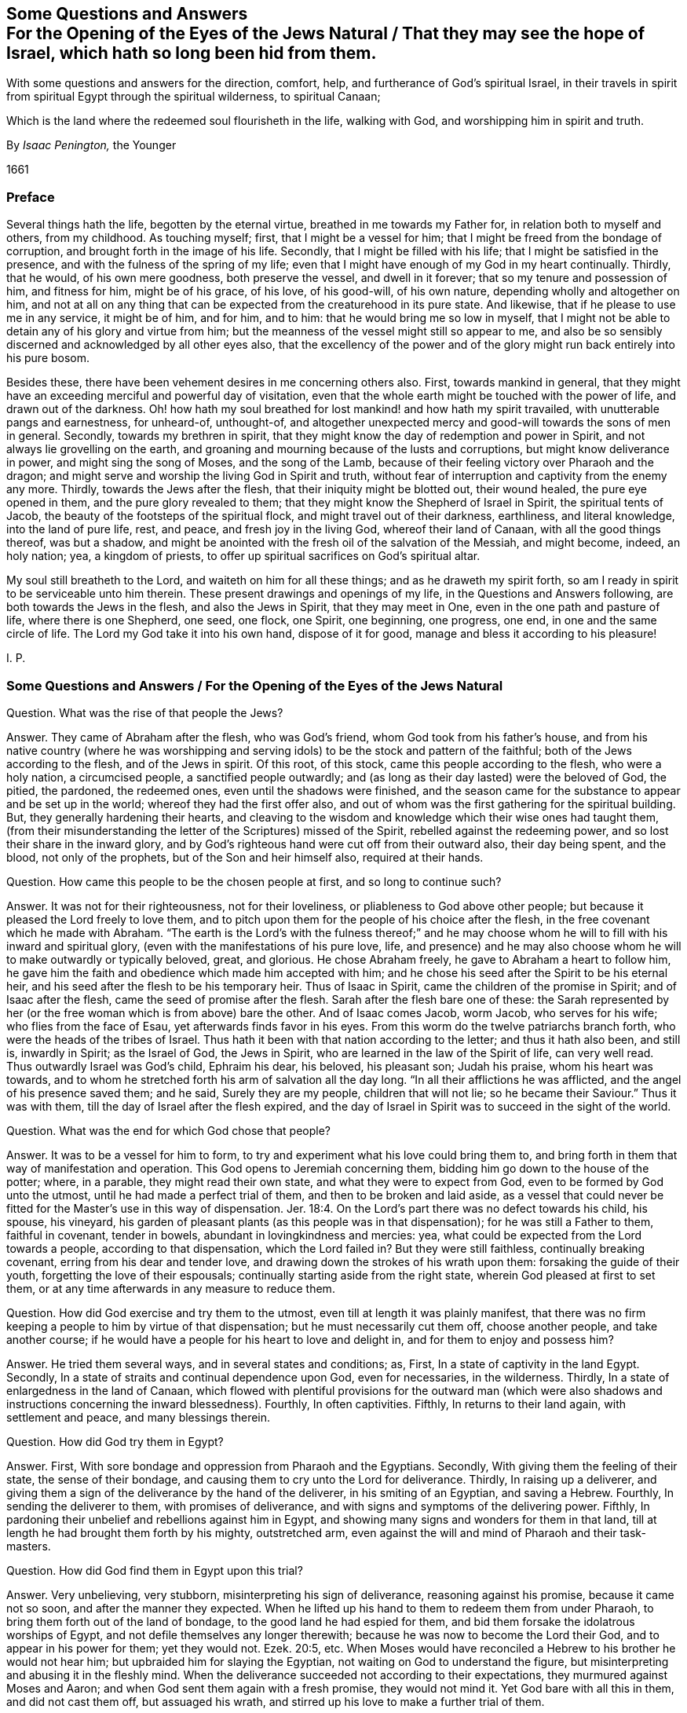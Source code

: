 [#jews-natural, short="Questions and Answers for the Jews Natural"]
== Some Questions and Answers+++<br />+++For the Opening of the Eyes of the Jews Natural / That they may see the hope of Israel, which hath so long been hid from them.

[.heading-continuation-blurb]
With some questions and answers for the direction, comfort, help,
and furtherance of God`'s spiritual Israel,
in their travels in spirit from spiritual Egypt through the spiritual wilderness,
to spiritual Canaan;

[.heading-continuation-blurb]
Which is the land where the redeemed soul flourisheth in the life,
walking with God, and worshipping him in spirit and truth.

[.section-author]
By _Isaac Penington,_ the Younger

[.section-date]
1661

=== Preface

Several things hath the life, begotten by the eternal virtue,
breathed in me towards my Father for, in relation both to myself and others,
from my childhood.
As touching myself; first, that I might be a vessel for him;
that I might be freed from the bondage of corruption,
and brought forth in the image of his life.
Secondly, that I might be filled with his life;
that I might be satisfied in the presence, and with the fulness of the spring of my life;
even that I might have enough of my God in my heart continually.
Thirdly, that he would, of his own mere goodness, both preserve the vessel,
and dwell in it forever; that so my tenure and possession of him, and fitness for him,
might be of his grace, of his love, of his good-will, of his own nature,
depending wholly and altogether on him,
and not at all on any thing that can be expected from the creaturehood in its pure state.
And likewise, that if he please to use me in any service, it might be of him,
and for him, and to him: that he would bring me so low in myself,
that I might not be able to detain any of his glory and virtue from him;
but the meanness of the vessel might still so appear to me,
and also be so sensibly discerned and acknowledged by all other eyes also,
that the excellency of the power and of the glory
might run back entirely into his pure bosom.

Besides these, there have been vehement desires in me concerning others also.
First, towards mankind in general,
that they might have an exceeding merciful and powerful day of visitation,
even that the whole earth might be touched with the power of life,
and drawn out of the darkness.
Oh! how hath my soul breathed for lost mankind! and how hath my spirit travailed,
with unutterable pangs and earnestness, for unheard-of, unthought-of,
and altogether unexpected mercy and good-will towards the sons of men in general.
Secondly, towards my brethren in spirit,
that they might know the day of redemption and power in Spirit,
and not always lie grovelling on the earth,
and groaning and mourning because of the lusts and corruptions,
but might know deliverance in power, and might sing the song of Moses,
and the song of the Lamb, because of their feeling victory over Pharaoh and the dragon;
and might serve and worship the living God in Spirit and truth,
without fear of interruption and captivity from the enemy any more.
Thirdly, towards the Jews after the flesh, that their iniquity might be blotted out,
their wound healed, the pure eye opened in them, and the pure glory revealed to them;
that they might know the Shepherd of Israel in Spirit, the spiritual tents of Jacob,
the beauty of the footsteps of the spiritual flock,
and might travel out of their darkness, earthliness, and literal knowledge,
into the land of pure life, rest, and peace, and fresh joy in the living God,
whereof their land of Canaan, with all the good things thereof, was but a shadow,
and might be anointed with the fresh oil of the salvation of the Messiah,
and might become, indeed, an holy nation; yea, a kingdom of priests,
to offer up spiritual sacrifices on God`'s spiritual altar.

My soul still breatheth to the Lord, and waiteth on him for all these things;
and as he draweth my spirit forth,
so am I ready in spirit to be serviceable unto him therein.
These present drawings and openings of my life, in the Questions and Answers following,
are both towards the Jews in the flesh, and also the Jews in Spirit,
that they may meet in One, even in the one path and pasture of life,
where there is one Shepherd, one seed, one flock, one Spirit, one beginning,
one progress, one end, in one and the same circle of life.
The Lord my God take it into his own hand, dispose of it for good,
manage and bless it according to his pleasure!

I+++.+++ P.

[.old-style]
=== Some Questions and Answers / For the Opening of the Eyes of the Jews Natural

[.discourse-part]
Question.
What was the rise of that people the Jews?

[.discourse-part]
Answer.
They came of Abraham after the flesh, who was God`'s friend,
whom God took from his father`'s house,
and from his native country (where he was worshipping and
serving idols) to be the stock and pattern of the faithful;
both of the Jews according to the flesh, and of the Jews in spirit.
Of this root, of this stock, came this people according to the flesh,
who were a holy nation, a circumcised people, a sanctified people outwardly;
and (as long as their day lasted) were the beloved of God, the pitied, the pardoned,
the redeemed ones, even until the shadows were finished,
and the season came for the substance to appear and be set up in the world;
whereof they had the first offer also,
and out of whom was the first gathering for the spiritual building.
But, they generally hardening their hearts,
and cleaving to the wisdom and knowledge which their wise ones had taught them,
(from their misunderstanding the letter of the Scriptures) missed of the Spirit,
rebelled against the redeeming power, and so lost their share in the inward glory,
and by God`'s righteous hand were cut off from their outward also, their day being spent,
and the blood, not only of the prophets, but of the Son and heir himself also,
required at their hands.

[.discourse-part]
Question. How came this people to be the chosen people at first, and so long to continue such?

[.discourse-part]
Answer. It was not for their righteousness, not for their loveliness,
or pliableness to God above other people;
but because it pleased the Lord freely to love them,
and to pitch upon them for the people of his choice after the flesh,
in the free covenant which he made with Abraham.
"`The earth is the Lord`'s with the fulness thereof;`" and he may
choose whom he will to fill with his inward and spiritual glory,
(even with the manifestations of his pure love, life,
and presence) and he may also choose whom he will to make outwardly or typically beloved,
great, and glorious.
He chose Abraham freely, he gave to Abraham a heart to follow him,
he gave him the faith and obedience which made him accepted with him;
and he chose his seed after the Spirit to be his eternal heir,
and his seed after the flesh to be his temporary heir.
Thus of Isaac in Spirit, came the children of the promise in Spirit;
and of Isaac after the flesh, came the seed of promise after the flesh.
Sarah after the flesh bare one of these:
the Sarah represented by her (or the free woman which is from above) bare the other.
And of Isaac comes Jacob, worm Jacob, who serves for his wife;
who flies from the face of Esau, yet afterwards finds favor in his eyes.
From this worm do the twelve patriarchs branch forth,
who were the heads of the tribes of Israel.
Thus hath it been with that nation according to the letter; and thus it hath also been,
and still is, inwardly in Spirit; as the Israel of God, the Jews in Spirit,
who are learned in the law of the Spirit of life, can very well read.
Thus outwardly Israel was God`'s child, Ephraim his dear, his beloved, his pleasant son;
Judah his praise, whom his heart was towards,
and to whom he stretched forth his arm of salvation all the day long.
"`In all their afflictions he was afflicted, and the angel of his presence saved them;
and he said, Surely they are my people, children that will not lie;
so he became their Saviour.`" Thus it was with them,
till the day of Israel after the flesh expired,
and the day of Israel in Spirit was to succeed in the sight of the world.

[.discourse-part]
Question. What was the end for which God chose that people?

[.discourse-part]
Answer. It was to be a vessel for him to form,
to try and experiment what his love could bring them to,
and bring forth in them that way of manifestation and operation.
This God opens to Jeremiah concerning them,
bidding him go down to the house of the potter; where, in a parable,
they might read their own state, and what they were to expect from God,
even to be formed by God unto the utmost, until he had made a perfect trial of them,
and then to be broken and laid aside,
as a vessel that could never be fitted for the Master`'s
use in this way of dispensation. Jer. 18:4.
On the Lord`'s part there was no defect towards his child, his spouse,
his vineyard, his garden of pleasant plants (as this people was in that dispensation);
for he was still a Father to them, faithful in covenant, tender in bowels,
abundant in lovingkindness and mercies: yea,
what could be expected from the Lord towards a people, according to that dispensation,
which the Lord failed in?
But they were still faithless, continually breaking covenant,
erring from his dear and tender love,
and drawing down the strokes of his wrath upon them: forsaking the guide of their youth,
forgetting the love of their espousals; continually starting aside from the right state,
wherein God pleased at first to set them,
or at any time afterwards in any measure to reduce them.

[.discourse-part]
Question. How did God exercise and try them to the utmost,
even till at length it was plainly manifest,
that there was no firm keeping a people to him by virtue of that dispensation;
but he must necessarily cut them off, choose another people, and take another course;
if he would have a people for his heart to love and delight in,
and for them to enjoy and possess him?

[.discourse-part]
Answer. He tried them several ways, and in several states and conditions; as, First,
In a state of captivity in the land Egypt.
Secondly, In a state of straits and continual dependence upon God, even for necessaries,
in the wilderness.
Thirdly, In a state of enlargedness in the land of Canaan,
which flowed with plentiful provisions for the outward man (which were
also shadows and instructions concerning the inward blessedness).
Fourthly, In often captivities.
Fifthly, In returns to their land again, with settlement and peace,
and many blessings therein.

[.discourse-part]
Question. How did God try them in Egypt?

[.discourse-part]
Answer. First, With sore bondage and oppression from Pharaoh and the Egyptians.
Secondly, With giving them the feeling of their state, the sense of their bondage,
and causing them to cry unto the Lord for deliverance.
Thirdly, In raising up a deliverer,
and giving them a sign of the deliverance by the hand of the deliverer,
in his smiting of an Egyptian, and saving a Hebrew.
Fourthly, In sending the deliverer to them, with promises of deliverance,
and with signs and symptoms of the delivering power.
Fifthly, In pardoning their unbelief and rebellions against him in Egypt,
and showing many signs and wonders for them in that land,
till at length he had brought them forth by his mighty, outstretched arm,
even against the will and mind of Pharaoh and their task-masters.

[.discourse-part]
Question. How did God find them in Egypt upon this trial?

[.discourse-part]
Answer. Very unbelieving, very stubborn, misinterpreting his sign of deliverance,
reasoning against his promise, because it came not so soon,
and after the manner they expected.
When he lifted up his hand to them to redeem them from under Pharaoh,
to bring them forth out of the land of bondage, to the good land he had espied for them,
and bid them forsake the idolatrous worships of Egypt,
and not defile themselves any longer therewith;
because he was now to become the Lord their God, and to appear in his power for them;
yet they would not.
Ezek. 20:5, etc.
When Moses would have reconciled a Hebrew to his brother he would not hear him;
but upbraided him for slaying the Egyptian, not waiting on God to understand the figure,
but misinterpreting and abusing it in the fleshly mind.
When the deliverance succeeded not according to their expectations,
they murmured against Moses and Aaron; and when God sent them again with a fresh promise,
they would not mind it.
Yet God bare with all this in them, and did not cast them off, but assuaged his wrath,
and stirred up his love to make a further trial of them.

[.discourse-part]
Question. How did God try them in the wilderness?

[.discourse-part]
Answer. By many temptations, signs, and wonders;
by powerful appearances for them against their enemies;
by bringing them into many straits;
by unexpected and impossible supplies (I mean impossible
to the sight or expectation of the outward eye);
as with bread from heaven, multitudes of quails, water from the rock,
keeping their clothes and shoes from wearing out and decaying.
Likewise he gave a holy and righteous law to inform their minds in equity and righteousness;
directing them in a holy way of walking with God, and one towards another,
and chalking out unto them an acceptable path of worship;
and this law was delivered in great majesty, dread, and terror,
to cause a deep impression thereof upon their minds.

[.discourse-part]
Question. How did God find them in the wilderness?

[.discourse-part]
Answer. Full of discontent; full of murmuring; full of self-will;
full of doubts and questionings concerning God`'s power.
They did not wait on him, who had delivered them out of the hand of Pharaoh,
and from under the Egyptian task-masters; but they murmured against him.
They did not wait for food or water when they wanted, but distrusted and complained;
repining at Moses and Aaron,
and sometimes talking of making a captain to lead them backward.
Neither were they content with the provision which
God allotted them (that was mean in their eyes),
but they would have flesh.
Though the Manna (the light bread as they esteemed it) of God`'s choice,
and with God`'s blessing, had been far better for them, than the flesh,
with his curse upon that lust which asked it, and would not be content without it.
Again they would not go on towards Canaan, or fight when God would have them,
and when his strength would have gone along with them; but when he forbade them,
of their own will, and trusting to their own strength, they would go on and fight.
It is a sad record which Moses,
their tender shepherd (who with the eye of true light had faithfully observed them),
left concerning them, Duet. 9:24. "`You have been rebellious against the Lord,
from the day that I knew you.`"

[.discourse-part]
Question. How did God deal with them in reference to the land of Canaan?

[.discourse-part]
Answer. First, He prepared them for it.
Secondly, He dispossessed their enemies, and placed them in it,
giving them an inheritance according to their own will.
Thirdly, He poured down blessings upon them therein.

[.discourse-part]
Question. How did God prepare them for the good land?

[.discourse-part]
Answer. First, By many afflictions and exercises in the wilderness,
wherein he judged and wore out the rebellious generation, who were consumed with dying,
and raised up their children in the awe and dread of his mighty power.
Secondly, By giving them a righteous law to walk by in every respect,
that they might not be to seek how to please God, or how to walk one towards another,
or towards the heathen among them, or round about them;
but in everything might be rightly instructed.
Thirdly, By warning them of their own proneness to err from God,
and of the danger thereof, both in relation to the loss of mercies,
and drawing down of judgments;
that they might watch against the erring nature and
transgressing spirit in their hearts.--Fourthly,
By appointing a way of sacrifice and mediation, whereby God might be atoned,
either for particular persons, or for the land in general.
Fifthly, By directing them to a principle as near to them,
and more strong than the unrighteous principle;
whereby they might be preserved in the obedience of the law,
and from out of the reach of the curse.

[.discourse-part]
Question. How did God find them in their own land?

[.discourse-part]
Answer. That generation, which was thus prepared, thus taught, thus directed,
walked sweetly with the Lord, and was a precious savor in his nostrils;
but soon after the evil thing sprang up again in the generations following,
and they did quickly corrupt themselves, departing from the Lord,
and running a whoring after their own hearts`' lusts.
Judg. 2:7, etc.

[.discourse-part]
Question. How did God deal with them then?

[.discourse-part]
Answer. He brought them judgment upon judgment, still weightier and weightier upon them,
according as their need required, exercising lovingkindness and mercy towards them,
as much as possibly their estate could bear.
He sent his prophets to forewarn them of the wrath, that they might be spared,
if possible; and when his judgments and severity came, he mingled mercy therewith,
that by both he might try to the utmost what they might be wrought to.
He tried them a long while under the judges, and a long while under the kings,
often recovering them and setting them to rights,
expecting the fruit of his rod and of his love towards them.

[.discourse-part]
Question. What was the result of God`'s trying them under the judges and kings?

[.discourse-part]
Answer. They wearied out God`'s prophets; yea,
they wearied out the Lord also in that way of dispensation.
They chose the false prophets before the true,
lying divinations before the openings of life, and dead idols before the living God.
The kindnesses and mercies of God were wasted upon them,
for with his love they were not drawn; the bellows also were burnt, the lead consumed,
the heat of the furnace spent upon them, and yet their tin and dross not purged away.
Under the judges they tried out the Lord`'s patient
expectation of good from his delivering hand,
insomuch as he resolved to deliver them no more. Judg. 10:13.
Under the kings they were as unruly (whether good kings or bad kings,
given in love or wrath), insomuch as the Lord said, "`Why should ye be stricken any more?
Ye will revolt, more and more.`" Isa. 1:5. There was, indeed,
no bending of Israel after the flesh, and keeping him strait to God,
in that way of dispensation; therefore must he be cast off;
even becoming reprobate silver in the sight of the whole earth,
because the Lord would reject him.

[.discourse-part]
Question. How came Israel after the flesh to be rejected?

[.discourse-part]
Answer. His day of flesh was out, and the day of spirit was come, wherein the spiritual glory,
which was to succeed the shadows of the fleshly, was to be set up;
and so he not seeing that, nor entering into that, his own sun set,
and he hath abode in the darkness unto this day.

[.discourse-part]
Question. How came he not to see the spiritual glory?

[.discourse-part]
Answer. Because the eye of the flesh was open in him; which eye cannot see it.
He read the law in a gathered light, in the light of the earthly wisdom,
and not in the light of the spring from whence it came;
and then how could he possibly understand the law aright?
Could he then choose but set up the shadows of the law in
the stead of the substance which was veiled therein?
He read Moses with the eye which can see but to the veil,
and not to the glory which was revealed to Moses, and which Moses hid under the veil.
And thus likewise he beheld the prophets, in the days of their appearance;
not in the light in which they appeared,
but in the light of his own reason and imaginations;
and upon this ground the Jews still chose and cried up the false prophets,
but persecuted the true.
Now not seeing Moses in spirit, nor the prophets in spirit,
how could they see him who was greater than the prophets;
he looking so contemptibly to the sight of that eye wherewith they expected to see him?
It is the Jew in spirit who alone can see and own the Messiah in spirit: yea,
no fleshly Jew could possibly discern him then, whose eternal life, light,
and power was hid under so mean a veil.
He must be more than a Jew after the flesh, who can own so much as the law,
or any of the prophets in spirit;
and then surely it can require no less than inward Jewship to discern the Messiah himself.
They knew by the letter that then he was to come and appear;
but they could not know by their observations from the letter which was he;
but alone by the pointing of the finger of the Spirit, which they were unacquainted with.

[.discourse-part]
Question. What did they do to him, not seeing his glory?

[.discourse-part]
Answer. They dealt with him as they had dealt with the prophets before him,
disdained him that he should claim to be the Son of God, slighted him, reviled him,
reproached him,
preferred Moses and the prophets above him (who all did but declare of him); yea,
at last they preferred a thief and murderer before him,
and put him to death after that manner that the prophets had foretold they would do.

[.discourse-part]
Question. Did the prophets foretell that the Jews would put the Messiah to death?

[.discourse-part]
Answer. Yea, very manifestly, with the manner and circumstances thereof.
Daniel said plainly that the Messiah should be cut off; though not for himself.
chap.
9:26. Isaiah shows the cause why he was cut off; to wit,
"`For the transgression of my people was the stroke upon him.`" chap.
53:8. He was the Lamb without spot; there was no iniquity found in his heart,
nor guile in his mouth; but he offered up his spotless soul, through the eternal Spirit,
as a ransom for the souls of transgressors, and with his bruise are they healed.
David shows yet more particularly how he should be cut off,
"`They pierced my hands and my feet.`" Ps. 22:16. And Zachary saith, that afterwards,
in the days of their visitation, "`They shall look on him whom they have pierced.`" chap.
12:10. Was he not betrayed by one of his own table? Ps. 41:9.
Did they not cast lots for his garments? Ps. 22:18.
Was not gall also given him, and vinegar to drink? Ps. 49:21.
Were not his bones kept from being broken, according to the paschal lamb,
the type? Ex. 12:46.
Oh that the Jews could read the words
of their own prophets in the light of the prophets,
and not in the light of man`'s imagination! and then they could
not but bow before the spring and fountain of that light,
as it was revealed in flesh according to the Scriptures,
and see how that body was prepared for the light to shine in,
and for it to do the will in, and to offer up the sacrifice which God would have,
that so an end might be put to all the sacrifices and offerings which God would not have. Ps. 40:6.
Dan. 9:27.

[.discourse-part]
Question. What was to befall the Jews for refusing the day of their visitation by the Messiah,
and for the putting of him to death?

[.discourse-part]
Answer. They were to be cast off, to become no people, their covenant to be broken,
their glory turned into shame, their light set in obscurity, their house made desolate,
and the hand of God pursuing this desolate people,
making them a scorn and reproach throughout all nations. Dan. 9:27.
And is not this come to pass upon them?
For what person hath been more hateful and hated than a Jew,
who was once the glory and envy of all nations?
Yea, hardness and blindness have so happened to them,
that they cannot see the plainest things written in the prophets
concerning the expiration of the day of Moses with all his shadows,
and the succeeding of the spiritual glory in the days of the Messiah;
but their eyes and hearts are still blinded, and held captive in the figures of things.

[.discourse-part]
Question. Is there any scripture of the prophets which declareth
that they should be thus blind and hard?

[.discourse-part]
Answer. The Spirit of the Lord in the prophet David (the beloved king,
and figure of the Messiah) prayed for this righteous recompense to them.
"`Let their table become a snare before them, and for welfare a trap.
Let their eyes be darkened that they see not, etc.
Let their habitation be desolate,`" etc.
Ps. 69:22, etc.
What is their table?
Where and on what do they feed?
Is it not on the writings of Moses and the prophets?
Now all the meanings, observations,
and hopes which they gather from these (being under the curse,
and out of the Spirit of the prophets) cannot but be that snare and trap;
and that which entangleth them deeply to this day is,
their misunderstanding and misinterpreting of Moses and the prophets.
O Lord, my God, in the abundant riches of thy goodness, at length pity them,
and let the fierceness of thine indignation abate towards them,
and in thy love open their eyes, to see their state, and what they have refused,
and against whom they have lifted up their heel, in their conceited wisdom and knowledge,
which they have gathered from Moses`' and the prophets`' writings,
that they may mourn after thee, and wait for thee in the way of thy redemption!

[.discourse-part]
Question. How long is this desolation and hardness to abide upon them?

[.discourse-part]
Answer. Until God visit them with his Spirit, and open their eyes to see his spiritual glory,
and turn their hearts towards it.
Then their outward expectations and desires after an outward
glorious kingdom will soon come to an end,
and the Messiah will be known, owned, and received by them in Spirit;
yet any outward glory that the Lord God sees good for them, they shall not want either.
This the prophet Isaiah plainly relates to the ear that is spiritual.
chap.
32:15. "`Until the Spirit be poured upon us from on high,
and the wilderness be a fruitful field,
and the fruitful field be counted for a forest.`" They must lie
waste until the Lord God please to let forth his Spirit upon them,
to gather them into his spiritual glory; for the day of their outward glory did end,
and a spiritual succeeded, which they are to be gathered into,
when the days of their distress and tribulation are accomplished.

The Spirit was once poured down from on high on the disciples of the Messiah,
upon his ascending into his glory, and the wilderness then became a fruitful field,
and the fruitful field was accounted for a forest;
but over that glory the defence was not so stretched forth,
but that a night overtook that day,
and the wild beasts made a prey of that vineyard and fruitful field also,
as well as of the former.
But there is to be a more general pouring out of the Spirit, even upon all flesh,
and the wilderness is more generally to be visited, and become a fruitful field,
and the fruitful field is more generally to be blasted and made a forest;
insomuch as all flesh everywhere shall appear grass,
and the glory thereof as the flower of the field,
which shall fade and wither before the breath of God`'s Spirit.
Then judgment shall dwell in the wilderness which is then visited,
and righteousness shall remain in the field which is then made fruitful;
and righteousness shall be powerfully operative, working out the lasting peace;
and the effect of it shall be "`quietness and assurance forever.`" No more war,
no more fighting with creatures, no more burdening and oppressing of the creation,
no more sinning and offending against the Creator,
no more being dispossessed of his life and glory;
but the dwellings which God reareth up in the last days for Israel, his people,
shall be peaceable habitations, sure dwellings, and quiet resting-places forevermore.
Oh, let Israel feel that which is able to awaken him, and wait for this!

[.discourse-part]
Question. How shall they be visited and gathered?

[.discourse-part]
Answer. By the new covenant, by the new law of the Messiah,
which is to go forth out of the New Zion, and by the word of the Lord,
which is to issue out of the New Jerusalem:
not by the covenant of Moses (their eyes may fail in hoping and looking out that way),
but by the covenant of the Messiah, where the law of the life is written;
not in tables of stone, or outward writings of the letter,
but in the heart by the Spirit.
There they shall be cleansed by inward water, receive the inward circumcision,
and mark of the inward Jew; be sprinkled with the everlasting blood of the Lamb,
and taught to offer up the spiritual sacrifice,
and shall hear the voice which will tell them of the way,
and which will lead them in paths they have not known.
There the spiritual seed, the spiritual Israel, shall find the Shepherd of Israel,
who leads into the land of life, puts forth his sheep into the pastures of life,
gives them of the living streams to drink begetting them as heirs of,
and bringing them up in, the everlasting power and dominion of the life.

[.discourse-part]
Question. How may old Israel enter into this path, and so become new Israel?

[.discourse-part]
Answer. By waiting on the Lord for the closing of that
eye which is wise according to the flesh,
and for the opening of that eye which is at first weak in spirit.
There must be a low beginning: Israel must know and not despise the day of small things,
if ever he will grow up into the riches and inheritance of his glory.
There is a light in every heart at first, which gives a sound in the natural vessel,
which is very hardly distinguishable from the natural, till,
by obedience and subjection thereto, its living touch, virtue,
and power comes to be felt and distinguished; but in the meek, humble, believing,
and obedient, it daily appears more and more,
and makes itself more clearly manifest to them who are walking
on unto the kingdom and inheritance in it,
while others are disputing about it.

[.discourse-part]
Question. How may Israel believe, and become subject to the light?

[.discourse-part]
Answer. When there is a drawing felt in the heart, either to good, or against evil,
he must not dispute concerning it on the one hand,
nor run on in the forwardness on the other (for both
these ways the breathings of the Spirit on him,
and springings up of the good seed in him, are easily quenched);
but in the fear he is to trust himself with what
his heart certainly feels in the drawing virtue,
and in the humility to give up the members to the good,
and to withhold them from the evil,
waiting for strength from the fountain of strength towards both.
By this means there is a travel and removal out of the corruption and filth of the heart,
into the pure, holy law, nature, image, and will of God.

[.discourse-part]
Question. Where doth God find the heart, when he first visiteth it with his light?

[.discourse-part]
Answer. In Egypt, in the darkness, in the bonds and captivity of death.

[.discourse-part]
Question. What doth the Lord do with it there?

[.discourse-part]
Answer. He exerciseth it awhile there, till he hath made it fit for a wilderness-state.

[.discourse-part]
Question. What doth he do with it then?

[.discourse-part]
Answer. He bringeth it into the wilderness which he hath fitted it for.

[.discourse-part]
Question. What doth he do with it in the wilderness?

[.discourse-part]
Answer. He prepareth it for, and leadeth it towards, the land of life.

[.discourse-part]
Question. What doth he do with it then?

[.discourse-part]
Answer. He giveth it an entrance into the everlasting kingdom (which
is the land of life) according as he hath prepared and fitted it.
That which is new-begotten, new-created and formed,
new-born in the Messiah`'s eternal light, findeth an entrance into, and a habitation in,
the light, and is not turned back into the land of darkness;
it abiding in the virtue and principle of its life,
although sometimes it may be exercised with the darkness for its further advantage.
"`Thou art our habitation from everlasting to everlasting,`"
saith the child of light unto the Father of spirits,
in all ages and generations.

Now that Israel after the flesh may the better understand
the path of the spiritual Israel in the way of redemption,
by the powerful visitations of the light of the Messiah in their hearts and consciences,
and may know the gospel of his salvation,
which is able to effect that which the law of Moses could not,
because of the weakness of the flesh on their parts; let them in fear,
and silence of the natural wisdom, and in waiting on the Lord in spirit,
consider the Questions and Answers following, relating to spiritual Israel.

[.centered]
=== Some Questions and Answers

[.heading-continuation-blurb]
For the direction, comfort, help, and furtherance of God`'s spiritual Israel,
in their travels in Spirit from spiritual Egypt,
through the spiritual wilderness, to spiritual Canaan;

[.heading-continuation-blurb]
Which is the land where the redeemed soul flourisheth in the Life,
walking with God, and worshipping him in Spirit and Truth

[.discourse-part]
Question.
What is the gospel?

[.discourse-part]
Answer.
A good message, or glad tidings to man, in the fallen estate,
concerning a promise of redemption out of it.

[.discourse-part]
Question.
Is man then in a fallen estate?

[.discourse-part]
Answer.
His present temper, constitution, disposition, and whole course,
upon the least touch of God upon his spirit,
do in some measure discover his fall unto him,
through the insensibleness which is come upon him by his grievous wound; and death,
through the fall, maketh him very unapt to take notice thereof.

[.discourse-part]
Question.
What was his estate before his fall?

[.discourse-part]
Answer.
A state of glory and blessedness, wherein he came pure out of the hands of his Creator,
was fitted for his use, service, enjoyment, and delight,
even for him to appear or disappear in, and exercise according to his pleasure.

[.discourse-part]
Question.
Wherein did his glory and blessedness consist?

[.discourse-part]
Answer.
Chiefly in these four things; to wit, in the light, in the life,
in the liberty in which the vessel was formed,
and in the indwelling and appearing of the Creator there, according to his pleasure.

[.discourse-part]
Question.
Open this a little further.

[.discourse-part]
Answer.
Man was made a vessel of light, a vessel of life, a vessel of pure freedom.
He was formed in the eternal image and had a pure being in that image.
He was light in the Lord, living in the Lord, free unto all good,
and from all evil in the Lord.
This was the state of his being at first,
and thus was he made in the image a pure resemblance of the eternal purity and blessedness:
but, besides this, he had the eternal life, the eternal substance,
the eternal purity itself dwelling in the vessel, shining in it,
and manifesting itself from it according to its pleasure.

[.discourse-part]
Question.
How came man to fall from this estate?

[.discourse-part]
Answer.
Not willingly, not of an inclination of his own; but he was deceived,
through the subtlety of temptation, to entertain a desire of enlarging his blessedness,
out of the limits of the will of his Creator.

[.discourse-part]
Question.
How could such a temptation enter man, he being pure and holy, inclined to good,
and against evil, after the image of his Creator?

[.discourse-part]
Answer.
Man was not made to enjoy a perfection in himself separate from his Creator,
or to live of himself, but by dependence.
Now though he had no inclination in him not to depend,
or to seek a life in himself out of the fountain, yet there was a capacity of so doing:
before which capacity the tempter laid his bait of advancing him to a greater wisdom,
glory, and excellency than his Creator had placed him in;
with which he consulting out of the dependence upon his Creator fell from that
which alone was able to uphold him in the pure state wherein he was made.
Thus was he taken in the snare of misery,
and brought to that loss which all the sons of Adam lie grovelling under to this day,
when the Lord at any time awakens the sense thereof in them.

[.discourse-part]
Question.
What was the state of man in and since the fall?

[.discourse-part]
Answer.
A state of darkness, a state of death, a state of deep captivity, wherein his soul, body,
and spirit are become dark as to the light of God, dead as to the life of righteousness,
and captive unto that spirit which hath entered them by their hearkening thereto,
who dwelleth and ruleth in them in the darkness, as God did before in the light.

[.discourse-part]
Question.
How is man dark?
How is man dead?
Is his soul or body dead as to their being?
Or how else is it?

[.discourse-part]
Answer.
Man is not dead as to his being either in soul or body, but as to the right, pure,
and sanctified state of each.
The vessels still remain the same in being; but they are emptied of their proper liquor,
and filled with other wine.
The understanding is the same, the reason the same, the will the same,
the memory the same, the bodily members the same, as to their being or matter;
but they are all otherwise leavened, and another king now dwells in them,
and reigns over them.

[.discourse-part]
Question.
Then there needs not any dissolution of man`'s reason, or bringing it to nothing,
in relation to man`'s recovery; but only a changing of the leaven.

[.discourse-part]
Answer.
Man is become another thing by degeneration from the life.
He is so poisoned by sin and corruption,
that he is to be wholly broken down and brought to nothing, even in the very naturals,
that he may be new-made and built up in the newness of the Spirit.
Thus he is to become as a fool, as a little child,
or rather as a seed to be cast into the womb of life,
there to be formed and born of the Spirit.
And as he springs up in the life, he is to forget his own country, living in the Spirit,
and walking in the Spirit; where watching to the Spirit,
and against his own reason in the pure childishness,
in the simple instinct and naturalness of the life,
he shall at length find a reason new-formed and springing up in him;
which waiting on the Lord in obedience and subjection,
shall be taken into unity with the life.
But if the eye of reason open too fast, and be not kept down to the light of life,
the betrayer will enter again at that door, and bring the soul into death,
after it hath had sweet and precious tastes of the redeeming virtue and power.

[.discourse-part]
Question.
Can man in the fall see his fallen estate, and so seek after a recovery out of it?

[.discourse-part]
Answer.
It is not possible for him so to do,
without some light shining upon him from the Redeemer.
How can darkness discover darkness?
That which maketh manifest the darkness is light.
When the vessel is dark, and the prince of darkness filleth it, and dwelleth in it,
what can that eye see but according to the darkness, judging evil good, and good evil,
bitter sweet, and sweet bitter.

[.discourse-part]
Question.
But there is no man but hath some light;
no man but at some time or other seeth good or evil in some measure.

[.discourse-part]
Answer.
That ariseth not from the light of man`'s nature,
as it now stands in the fall (which being wholly in the enemy`'s hands,
and being itself become darkness, cannot at all give man notice of, or light him out of,
the darkness), but from a fresh visitation of the life,
which giveth all men a day of visitation by the shining of its light,
wherein is some manifestation to man,
and some certain sight by him both of the good and of the evil; and not only so,
but there is also the living Spirit striving with him,
and attracting him from the one to the other, according to the Lord`'s good pleasure,
who is both the light,
and also the determination of the proportion of every man`'s visitation by it.

[.discourse-part]
Question.
But hath not man naturally a light in the fallen estate,
which discovereth unto him the good and evil?

[.discourse-part]
Answer.
Not a true light, not a true discovery;
but only somewhat which the enemy setteth up in man as such,
to keep him in the entanglements of the deceit, and out of the suspicion of it.
For the enemy entering into him,
by his subtlety blindeth and deceiveth his eye (that
he may the better hold him captive in the deceit),
insomuch as he discerneth not the false image which the enemy hath stamped upon him:
for though the enemy bringeth man into a state of real darkness, death, and captivity;
yet these do not at present appear to man what they are, but are miscolored, or painted,
to appear what they are not, the better to deceive, bewitch, and entangle man therein.
The enemy did not represent darkness in its black hue,
death and captivity in its dreadful appearance, to Adam; but as wisdom, as light,
as a better life, as a greater freedom.
And thus he still enters man, and after this manner he still dwells in man,
until the true light pursue him, opening and discovering his deceit,
and drawing man back from this false paradise of
pleasure in wisdom and liberty out of the life,
into a sense of his want of, and breathings after, the true garden of the living God.

[.discourse-part]
Question.
Is man then mistaken in his judgment of good and evil since the fall?

[.discourse-part]
Answer.
Yes, altogether;
and by this means doth he so pleasingly situate himself
and take up his habitation in the kingdom of darkness,
wherein are strong-holds and wise reasonings against the true God,
and for the false appearances of good,
which the enemy of the soul strongly makes men believe
to be such as he represents them for in the darkness.
Thus in particular persons, and also in societies, evil is pursued after,
and advanced for good, and the true good suppressed as evil,
through the working of the mystery of darkness in men`'s hearts.

[.discourse-part]
Question.
What then is the proper estate and condition of man in the fall?

[.discourse-part]
Answer.
A state of false light, of false life, of false liberty.
He seemeth to himself advanced in wisdom above the low, empty, naked estate of innocency,
which is nothing, and hath nothing,
but by a continual dependence on the goodness of the Creator.
He seemeth also advanced in life, advanced in liberty; he can speak his own words,
think his own thoughts, do his own will, seek himself, please himself, satisfy himself.
The life of righteousness is a yoke, a bond, in his eye;
he is free from the restraint of it; he hath life in himself,
and is exceeding wise in the compass of his own dominions.
Thus doth the enemy transform the kingdom of darkness and death,
giving fallen man a share with him in it, while he remains his willing subject.
And here the goods of the enemy, the heart estranged from God, yea,
not only the devout and zealous worshipper in invented forms, but also the gross sinner,
the envious, lustful, and wicked mind, the perverse tongue, the bloody hands and feet,
are at peace, and have joy and pleasure in their course and circuit in the earth.
But all this is but the deceit of the enemy wherewith he hath cheated
man with false appearances and representations instead of the true,
as man himself will see,
whenever the eye of his soul comes to be thoroughly awakened by the eternal light,
whether here or hereafter.

[.discourse-part]
Question.
What is the work of redemption?

[.discourse-part]
Answer.
To purge the old leaven out of the vessel,
to purify the vessel from all the false appearances of light,
to batter down all the strong-holds of the enemy in the mind, all the reasonings,
thoughts, imaginations, and consultations, which are not of the pure, nor in the pure;
and so to new-create and new-form the vessel in the image
of the wisdom and purity wherein it was at first formed.

[.discourse-part]
Question.
Who doeth this work, or who is man`'s redeemer out of the fall?

[.discourse-part]
Answer.
The Eternal Word or Son of the Father,
even the wisdom and power which went forth from the fountain in the creation,
the same goeth forth from the bosom of the Father to purify the creature,
and so bringeth the creature back (being purified and cleansed) into his bosom again.

[.discourse-part]
Question.
With what doth this Word, or Redeemer, redeem?

[.discourse-part]
Answer.
With his own life, with his own blood, with his own eternal virtue and purity.
He descendeth into the lower parts of the earth, becomes flesh there,
sows his own seed in his prepared earth, begets of his flesh and of his bone,
in his own likeness,
and nourisheth up his birth with his flesh and blood unto life everlasting.

[.discourse-part]
Question.
What is this life?
Or how doth it first manifest itself in the darkness?

[.discourse-part]
Answer.
It is the light of men.
It is that which gave light to Adam at first, again to him after the fall,
and to all men since the fall.
It enlightens in nature; it enlightened under the law;
it did enlighten under the gospel before the apostasy, and again since the apostasy.

[.discourse-part]
Question.
How doth the light enlighten?

[.discourse-part]
Answer.
By its shining.
The eternal Word moves, the life opens, the light shines: this, in the least degree,
is a beginning of redemption; in its fulness it is redemption perfected.

[.discourse-part]
Question.
How doth the light work redemption in its shining?

[.discourse-part]
Answer.
Two ways: first, By turning the heart from the darkness towards itself; secondly,
By exercising the heart, being turned.

[.discourse-part]
Question.
How doth it turn the heart from the darkness?

[.discourse-part]
Answer.
The light, by its shining and enlightening, findeth out its own, openeth it,
and toucheth it with a secret virtue, which persuades out of, and draws the heart from,
the principle and power of death and darkness, towards its own native spring.

[.discourse-part]
Question.
May not these drawings be quenched, and the work of God stopped?

[.discourse-part]
Answer.
The plant of the Lord is exceeding tender, his pure Spirit jealous,
the enemy very strong and subtle; insomuch as the plant itself may easily be crushed,
the Spirit grieved and quenched, and the captivity redoubled.

[.discourse-part]
Question.
If Adam was betrayed in his full strength, how shall this poor,
weak plant spring up and grow,
without being supplanted by the violence and treachery of the enemy?
Or how shall the grieving of the Spirit be avoided
by a heart so full of corruption and provocations,
as man in the alienated state is, when the light first visits him?

[.discourse-part]
Answer.
The Lord God is nigh to help, nigh to pity, nigh to pardon,
nigh to watch over and support worm Jacob: yea,
nigh to revive life and spirit in him freely, and to heal his backslidings,
and multiply pardons, or it could never be.
Yea, the creature can never be brought so low, or so far lost,
but there is still help in the nature of God concerning him,
though there may not be help in any revealed promise.

[.discourse-part]
Question.
How doth God exercise the heart which is turned?

[.discourse-part]
Answer.
In faith and obedience, through very great varieties and changes of conditions.
He exerciseth it in believing his voice, and in obeying his voice, and following him,
in whatever, and into whatsoever, he draws and requires.

[.discourse-part]
Question.
How is the voice of God known?
Doth not the enemy speak inwardly also, and resemble his voice?
How then is the voice of the redeemer distinguished from
him who counterfeiteth the Shepherd and his voice?

[.discourse-part]
Answer.
By these two means:

[.numbered-group]
====

[.numbered]
_First,_ the soul lying low,
out of the wisdom in which the enemy appears and forms his likenesses;
in the simplicity which the Lord hath begotten, the life opens to it,
and the true light appears, which manifests the false light,
and false appearances of the deceiver.

[.numbered]
_Secondly,_
In that which is begotten of God there is not a hastiness or suddenness to determine;
but a silent waiting on the Lord in subjection, till the life speak,
and make things manifest.
Thus the knowledge and light of the child is held in the will of the Father,
and received from his hand, and according to his pleasure.
Thus what he will he hides, and what he will he makes manifest, and the child,
which is born of his will, is content with his will; and lying down there,
it keeps out of the enemy`'s territories, and of the reach of his temptations.

====

[.discourse-part]
Question.
What are the several estates or conditions wherein
God exerciseth the spirit of man in faith and obedience?

[.discourse-part]
Answer.
The particular estates and conditions are innumerable;
but they may be referred to these three general heads: First,
An estate of breaking down the former building.
Secondly, An estate of devastation or preparation to be new built.
Thirdly, An estate of rebuilding.
God doth not forget, but exercise his people in Egypt, even while they are in bondage,
before they come to receive his law.
He is visiting them in the dark land, opening the eye that can see the captivity,
causing groans and sighs in their oppressed spirits,
and then holding forth to them the promise,
and preparing them for a departure from that land.
Secondly, He hath a time of stripping them,
of nurturing and bringing them up under his discipline and close exercises,
wherein they are desolate, and ready to sin and perish every moment;
but as they are wonderfully provided for, and abundantly helped and pardoned.
Thirdly, There is a state of rebuilding the stones, when they are prepared therefor,
into a new building for the life to dwell in,
and for their entrance into the land of life.

[.discourse-part]
Question.
Declare these estates, and the exercises therein more plainly;
and first show what is the estate of the soul in Egypt spiritually,
when the Lord visiteth it there with his light.

[.discourse-part]
Answer.
An estate of deep bondage and groaning under the powers of darkness,
whose bitter oppressions thereof increase,
even as the sensibleness and tiredness of the soul increases.
The soul then sees its captivity from the life,
and finds a building of death and corruption raised up in it,
in which the prince of darkness dwells and bears rule: and then, oh,
how it groans and longs after departure from that land,
and waits for the promise of redemption out of it!
But yet it is still left in the hand of the enemy, and daily feels the bitter bondage,
from the powerful law of sin and death springing up in the heart,
and issuing out through the members.

[.discourse-part]
Question.
How is faith and obedience here exercised?

[.discourse-part]
Answer.
In believing the promise, in waiting for the promise,
in feeling some remote drawings of the life, and uniting therewith,
so far as is possible in this dark, captivated estate.
There is an acknowledgment of the true prince,
and a bowing to him even in this estate of captivity,
until he please to break the bands thereof, and receive under his guidance.

[.discourse-part]
Question.
What is the estate of the wilderness spiritually?

[.discourse-part]
Answer.
It is an estate of waiting for the guidance of the leader;
of receiving direction and laws from the leader;
of following the leader as he pleaseth to lead, through the entanglements, temptations,
straits, and necessities which he seeth fit to exercise the spirit with,
for the wearing out of that which is not to inherit,
and for preparing the heir for the inheritance.

[.discourse-part]
Question.
How is faith and obedience here exercised?

[.discourse-part]
Answer.
In waiting on the light for the leadings in the law of life,
and then in subjecting to the leader, being content with all his dispensations therein;
with the time he chooseth for standing still,
and with the time he chooseth for travelling on;
with the proportion of light and leading that he judgeth fit,
with the food and clothing which he prepares and preserves;
with the enemies which he sees fit to have avoided or encountered with.
Hereby the own wisdom, the own will, the own strength, the own desires, the own delights,
with all the murmurings, weariness, and discontents, which arise from the earthly part,
are by degrees worn out,
and a pure vessel prepared for the pure birth to spring up and appear in.

[.discourse-part]
Question.
What is spiritual Canaan, or the heavenly-built state, or state of the gospel?

[.discourse-part]
Answer.
A state of regenerating or renewing in the life and pure image;
where the building is reared up which is made without hands;
where there is a sweet and peaceable growth in the life,
and a fresh and satisfactory enjoyment of the life.

[.discourse-part]
Question.
How is faith and obedience here exercised?

[.discourse-part]
Answer.
In abiding in the vine, in drawing from the vine,
in returning the sap and virtue back into the vine; and living according to the will,
and in the free dispensation thereof.
Thus works are excluded, with self, from whom they proceed,
and the vine becomes all in all.

[.discourse-part]
Question.
Are Egypt and the wilderness and Canaan, spiritually,
as distinct estates as they were literally?

[.discourse-part]
Answer.
There are such distinct several estates spiritually,
wherein a man may be spiritually in Egypt, and neither in the wilderness nor Canaan.
So there is an estate in the wilderness, which is out of Egypt, and not in Canaan;
and an estate in Canaan, which is beyond both Egypt and the wilderness.
Yet these estates in spirit are oftentimes interwoven, with the exercises thereof;
insomuch as the soul may, in part, or in some respect (to his own understanding),
be in Egypt; in part in the wilderness, and in part in the rest, life, and peace.
But these things are not to be curiously sought into,
lest a wrong wisdom and a knowledge get up;
but abiding low and little in the little seed,
the kingdom and everlasting inheritance grows daily in the soul,
and the soul daily shoots up into it, and is enlarged in it.

[.discourse-part]
Question.
Is there any return back into Egypt, or into the wilderness,
after the state of the soul is advanced higher;
the entrance into the everlasting inheritance being administered,
and the soul partly taken into, and having found a place of rest in, the life?

[.discourse-part]
Answer.
The enemy lies near to deceive; and while he hath power to tempt,
if there be a hearkening to his temptations, there is a departure from the pure life,
and a return of the captivity or bewildering in some measure.
In the faith and in the obedience to the light of life is the preservation;
out of it is death and destruction eternally.

[.discourse-part]
Question.
Is not the Pure Being untouched by death and destruction?
And shall not the creature, when it is redeemed into him, be as he is?

[.discourse-part]
Answer.
The Pure Being cannot be impure, evil cannot enter upon him, it hath no place in him,
his nature excluding it; nor can it enter into the principle of life that comes from him,
and is always preserved by him;
nor can it enter upon that man who is begotten of that principle, abideth with it,
and is preserved in it.
But so to be in him, as to abide and not go forth, is a great state,
even higher than the first Adam knew.

[.discourse-part]
Question.
But are not light and darkness, good and evil, all alike to God?
And shall they not be so also to him, who is in perfect unity and fellowship with God?

[.discourse-part]
Answer.
All the light and darkness, good and evil, which can issue from the creature,
cannot reach God`'s being as it is in itself,
but only so far as he hath pleased to expose his life (in
the various manifestations thereof) to be reached thereby.
Yet his eye seeth the evil and the good; the perfection and the imperfection,
and his nature is perfectly excluded from all evil and imperfection,
insomuch as he cannot possibly lie or deceive,
or be unrighteous or unmerciful in any of his dispensations;
and that which is gathered into him, is thus one with him.
But that which can do any thing which is sinful and evil in itself,
is not in the true unity with the eternal Being,
but in the deceit of that spirit which erreth from him,
and entereth the creature in the imagined likeness of his life and happiness.

[.discourse-part]
Question.
How far may persons go, and yet be liable to the enemy`'s snare?

[.discourse-part]
Answer.
Very far.
They may come out of Egypt; they may pass through the wilderness;
they may receive an inheritance or portion in the holy land;
they may have houses and vineyards which they builded not nor planted;
they may have had deep draughts of the life, deep incomes of the love,
large riches of the grace, and precious tastes of the fulness.
They may have been in the Paradise of God; may have been anointed by God;
may have stood upon his holy mountain,
and walked up and down in the midst of the stones of fire, etc.,
and yet the enemy may have leave to tempt, and may find entrance for his temptation;
advancing above his estate in the deceivableness,
and increasing the glory in the eye of the wisdom which he steals in;
and so hold the spirit captive in his golden chains,
and lead it back again to the chambers of death.

[.discourse-part]
Question.
How doth, or can, the enemy prevail over persons in so glorious an estate?

[.discourse-part]
Answer.
By opening a larger eye in them, than is given them in the life to see with.
The eye of life is limited in man,
and man is to be held within the limits and openings of life;
and his heart and mind to be bounded within the desires
and delights which arise from the life:
he is to wait on the life, for its living, moving, and being all in his being:
and here he shall be large enough, and full enough, and wise enough, and happy enough.
But there is somewhat which presents to him a kingdom, a riches, a dominion,
a vastness of perfection in himself, and at his own command; the which,
he beginning to listen unto,
the same opens an eye in him to see the beauty and glory thereof,
and then immediately his heart is taken, and he cannot avoid the snare;
nor can he henceforth know where he is,
until that which he hath forsaken again please to visit him,
and to discover to him his iniquity and error from the true root.

[.discourse-part]
Question.
What is the way of safety, when God enlargeth the territories of life in the soul,
and causeth his love and grace to abound?

[.discourse-part]
Answer.
To drink the draughts of joy and sweetness in the pure fear and trembling;
not departing therefrom in whatever it doth for God, or receives from him,
till the salvation be wholly wrought out and perfected,
the habitation of unspotted love prepared, and the soul led into, and seated in,
its complete mansion therein.
And then the name of fear is no more heard of in the land of life;
though the principle from whence the fear sprang,
and the birth and building (which was begotten, raised up, formed,
and perfected in the fear) abideth forever.
So that the pure love doth not cast out the pure fear (wherein is no bondage of the life,
but the preservation of the life from the bondage),
but swallows it up and comprehends it.
For the pure fear is but love descended, and the pure love is but fear ascended;
the eternal principle or substance being one and the same in both.

[.discourse-part]
Question.
Is there then such a place of safety, upon which the enemy cannot intrench?

[.discourse-part]
Answer.
There is a state of such union with the life, as the enemy cannot come between;
where there is lying down and rising up in the power of the life,
and no beast of prey can make afraid any more;
nor can any root of bitterness spring up from within,
to trouble or make any disturbance between the life and the soul any more.

[.centered]
=== Some Questions and Answers

[.heading-continuation-blurb]
Conducing towards the further manifestation and opening of the path of
redemption and eternal life to the eye of spiritual Israel.

[.discourse-part]
Question.
How doth the Son of God, or Eternal Word, in whom is the light of life,
redeem man out of the fallen estate, out of the kingdom of darkness and death,
into the kingdom of everlasting righteousness and peace in the life?

[.discourse-part]
Answer.
Three ways.
First, By wounding him in the natural and corrupt estate,
and so breaking his peace and pleasure in the kingdom of darkness,
and making him weary thereof.
Secondly, By weakening him under the teachings and chastisement of the law.
Thirdly, By healing and binding him up with the oil of salvation,
in the power of the endless life, which is the gospel.

[.discourse-part]
Question.
How doth God wound him in the natural and corrupt state?

[.discourse-part]
Answer.
By pursuing him with his light, which letteth him see what it is,
discovering the evil and danger of it, and so weaning his heart from it,
and making him look out after, and long for, a redeemer.
Oh! how burdensome is the captivity to the awakened soul,
when he hath a glimpse of what man was before his fall,
when he had a place and being in the life, with a spirit suitable to the life,
and what he is now in his estate of estrangedness and alienation from the life;
and whither he is going in his paths of unrighteousness, estrangedness and alienation!
And while his heart is thus returning from the land of death and captivity,
and longing after the redeeming power and virtue of the life,
the enemy--the power of darkness--lays loads upon him,
drawing him more and more under the chains and bonds
of iniquity to the utmost of its strength.
So that now lusts abound, evils increase, temptations and snares multiply;
and in the land of captivity their strength is great, the soul weak and faint,
and the redeeming power and virtue seem very far off.
Now this is the estate of conversion; when the Lord,
in the midst of the power of death and darkness,
turns the heart from them towards himself,
causing it to wait (under the captivity) for the appearance of the arm of his strength,
to break the yoke of the oppressor from off the necks of the oppressed,
and so to bring out of the land of death and darkness,
into the travels towards the land of promise; where the peace, the life,
the liberty in the Lord, the rest, the joy,
the full content and happiness is reaped by the soul which follows the Lamb thither.

[.discourse-part]
Question.
How doth God weaken the creature under the teachings and chastisements of the law?

[.discourse-part]
Answer.
By exercising him towards good and evil,
and correcting him for his unbelief and disobedience, as he finds good, just,
and necessary for him.

[.discourse-part]
Question.
How doth God exercise him towards good and evil, and correct him?

[.discourse-part]
Answer.
When he hath brought him from under the power of darkness in some measure;
and in some measure set the spirit free therefrom,
by the virtue of his life springing up in the heart,
then he exerciseth the heart and conversation towards the good and from the evil;
then he giveth out laws for or against things,
according as he findeth most proper to the estate of every particular soul.
Now upon the giving forth of the law (the life being in some measure raised),
there is that which loves its teachings and pure path,
and there is that also which draws back from it; and that being yet strong,
there come many strokes and chastisements from the Lord, upon his own dear child.
And these are bitter; and to be forced into the sin which it loathes,
and in heart is turned from; and to be kept from the good which it longs after,
and in heart is united to (partly by the strength of the enemy,
and partly by reason of its own weakness and negligence), this is bitter also;
insomuch as it crieth out day after day,
and findeth this administration of the law almost
as heavy a yoke as the land of captivity itself was,
because of the weakness of it through the flesh,
and the strength and advantages which the corruption
of the heart and prince of darkness gather thereby.

[.discourse-part]
Question.
What is the benefit of these exercises upon the soul?

[.discourse-part]
Answer.
They melt, they break,
they make the heart tender and fit to be moulded by the eternal virtue and power,
into a vessel for the power.

[.discourse-part]
Question.
What frames of spirit do they work the heart or mind into?

[.discourse-part]
Answer.
Into very many precious ones.
As for instance,

[.numbered-group]
====

[.numbered]
_First,_ _They make the spirit poor._
The daily inroads of sin and corruption dashing against
the holy and righteous law of life,
the overbearing the strong desires after purity, and forcing into the defilement,
hindering the soul from doing what it loves,
and making it do what it hates and would not, this makes it become poorer and poorer,
and more afflicted day by day.
Upon some visitations of the pure life, and some fresh virtue received, oh,
how strong doth the soul seem! but when it suddenly forfeits its mercies,
loses its freshness, and is plunged deeper in the pit than before,
how poor and weak doth it then feel itself, trembling at the next openings of the life,
and springings up of the virtue thereof in it, not knowing what weakness, captivity,
entanglements, and misery from the snares of death remain to follow!

[.numbered]
_Secondly,_ _They bring into a mourning estate._
They fill the eyes with tears, and the heart with sorrow; yea,
they cause an entrance into the house of mourning.
To be accustomed to wounds, bruises, snares, grieving of the Spirit,
provoking of the deliverer, furthering and giving advantages to the enemy, etc.,
the sense of this overwhelms the heart with grief,
and causeth continual sorrow and lamentation to that which is upright towards God.

[.numbered]
_Thirdly,_ _They bring into a meek, merciful, tender-hearted frame towards others._
He that is tempted, he that often falls, and is so often wounded and made miserable,
he pities those that err; he mourns over the miserable.
His heart is broken with the sins and afflictions of others,
and he knoweth not how to be hard towards them,
feeling such continual need of abundant mercy himself.
It is the rich man, the sound man in religion, that is rough and hard;
but he that is once thoroughly melted in the furnace, and made up again,
is made but tender, and retaineth the impression of the meekness, love,
and mercy forever.
Now a broken estate in religion, or a state of waiting for the life,
is much more precious than that which is rich and full by what it had formerly received,
and still holdeth out of the immediate feeling and fresh virtue of the life.

[.numbered]
_Fourthly,_ _They bring into a hungry and thirsty state after holiness and righteousness._
Oh, how the soul that is sensible of its filth longeth to be washed!
How it panteth after the pastures of life, the food of life, the living waters?
to appear before and enjoy God, in the land of the living!
Oh, how doth the heart, that is daily afflicted with its unbelief and disobedience,
long for the faith that stands in the power,
and the obedience that flows from the power! "`Oh, teach me thy statutes;
show me the pure path of obedience in the way of life;
guide my feet in the way everlasting!
Oh, write thy fear in my heart, that I may not depart from thee;
create a clean heart in me, and put thy Spirit within me to be my strength!
Oh, continue thy lovingkindness to them that know thee,
and thy righteousness to the upright in heart!`" Oh,
what unutterable breathings daily issue out from the broken spirit,
towards the spring of its life!

[.numbered]
_Fifthly,_ _They bring into a pure frame,_ into a cleanness of inside.
"`Cleanse first the inside of the cup and platter,`" said Christ to the Pharisees;
and he doth so in his disciples.
"`With the mind I serve the law of God,`" said Paul, when he cried out,
"`Oh! wretched man that I am,
who shall deliver?`" It is not conceivable what purity
of heart is formed by God in his Israel,
by the fire which he kindleth in his Zion,
and by the furnace which he setteth up in his Jerusalem;
for though in the furnace the dross still appears,
the sight whereof is apt to grieve and afflict the precious heart,
yet the melting and purifying sweetly go on,
and the soul (which abideth the heat) is effectually cleansed thereby,
as is very manifest afterwards, when righteousness springs up,
with the quiet fruit thereof; but this cannot be discerned,
while the flames are discovering and taking hold of the unrighteousness.

[.numbered]
_Sixthly,_ _They bring into a patient frame;_
fit to bear reproaches and persecutions from the world, who,
in the midst of all this weakness, misery, and distress, lay loads upon the poor soul,
persecuting him whom God hath smitten,
and speaking to the grief of him whom God hath wounded.
God smites for want of obedience; for too much propensity to please the world;
for not coming soon enough out of their customs, vanities, earthly ways and worships;
and so soon as the heart and conversation are given up in obedience to the Lord,
the world is discontent, and they smite and persecute because of the obedience.
Now the more the spirit is broken by the hand of the Lord,
and taught thereby to fear him; and the less strength it hath in itself,
to grapple with the persecuting spirit of the world;
the fitter it is to stand in God`'s counsel, to wait for his strength and preservation,
which is able to bear up its head above all the rage and swelling
of the waters of the worldly spirit in the men of this world.

====

Much more might be said, but this may suffice.
What is behind will be felt inwardly,
as the soul waits on God in the leadings of his Spirit, through the teachings,
chastisements, and distresses of the law.

[.discourse-part]
Question.
With what kind of things doth the Lord exercise the spirits of his Israel,
to bring their hearts into these and such other like precious frames?

[.discourse-part]
Answer.
With several sorts and kinds of things, both outward and inward; as,

[.numbered-group]
====

[.numbered]
_First,_ With oppositions, reproaches, and interruptions from the earthly part,
both in the men of this world, and in themselves.
There is abundance within, and abundance without, to resist, disdain,
and interrupt the work of God in the heart,
to oppose and withstand that which he hath begotten there; his leadings of it,
and its obedience to him.

[.numbered]
_Secondly,_ With temptations from the enemy, even of many kinds, natures, and degrees,
according to the present temper and condition of the soul; as either to doubt,
and so despair; or be confident in the flesh from knowledge received,
out of the pure fear and fresh feeling of the life; so again,
either to halt or draw back, or to be over-hasty and forward; so likewise,
either not to obey and act for God,
or to act in that will and wisdom which is against God.
Now these, with such like, are very numerous, frequent,
and sometimes very violent and impetuous.

[.numbered]
_Thirdly,_ By withdrawings of the life and sweet presence of God from the soul.
These are very frequent from the Lord towards his people,
insomuch as he is called by this title;
"`The God that hideth his face from the house of Jacob.`" Isa. 8:17. chap.
45:15.

[.numbered]
_Fourthly,_ By buffetings and prevailings of the enemy.
When the Spirit is grieved, the life wounded, and withdraws inward,
the enemy often gets ground, giving wounds and causing bruises to the soul;
not only tempting, but finding entrance,
and taking in the snare the bird which once escaped, and was delivered.

[.numbered]
_Fifthly,_ By doubts, fears,
and confused reasonings concerning the voice of God and the voice of the enemy.
In the hour of darkness (when the Lord seeth good to let forth the power thereof,
and to withdraw the beams of his light), how can that be clearly distinguished,
which alone is known and seen in the light?
How can the motions, drawings, and pure, low workings of the life,
be discerned from the false images and transformings of the enemy?
Oh, the misery and anguish of the poor soul in this condition! how is the poor,
upright heart pained between faith and unbelief, obedience and disobedience, etc.,
not knowing when it is drawn forward or backward, or by whom.

====

[.discourse-part]
Question.
When do these exercises begin?
and how long do they continue?

[.discourse-part]
Answer.
The Lord doth begin to exercise the soul even in Egypt;
for after the promise (of deliverance from spiritual Pharaoh) the bonds increase,
the yoke grows more heavy, Pharaoh grows more violent and furious,
the captivity increaseth much; but there is no sight of redemption at all,
save to that eye which is weak, and easily overborne in Israel.
But the exercises are much more full and sharp in the wilderness,
where Israel is led about, tried, afflicted, consumed day by day,
as if he should never come to the holy land, nor any of Israel be left to enter therein.
Yea, in Canaan, in the rich possession, in the plenteous overflowings of the life,
there is still somewhat left to try Israel, and bring him low with,
if at any time he be exalted with the glory and fulness of his own estate,
and begin to forget his God.

[.discourse-part]
Question.
Why doth God thus exercise his Israel?
Why doth he lead them in such a knotty,
and not in a more easy and ready way to the everlasting possession,
and to the fulness thereof?

[.discourse-part]
Answer.
Because their estate and condition require it.
They could not be so purified and fitted for the life;
their vessels would not be so enlarged to receive it in, nor they so safely enjoy it,
were it not for this course of wisdom,
wherein God exercises and trieth every cranny of their spirits,
until he hath perfected them, and stopped up the entrance of death everywhere.

[.discourse-part]
Question.
How do these exercises purify and enlarge them?

[.numbered-group]
====

[.numbered]
_Answer. First,_ They try the strength and virtue of the life in them,
and discover to them their further want thereof.
In the time of the soul`'s prosperity there seems to be enough;
but the day of distress maketh manifest the estate and condition as it is.
Then the faith, the love, the patience, the meekness, the constancy,
and chasteness to the spouse (loving him, and cleaving to him, above all,
and in all) many times are found to be less than they were judged to be.

[.numbered]
_Secondly,_ It brings to a waiting on God for support, and for receiving of more from him.
Then the life breathes vigorously, and the soul hankers after, cleaves to,
and sees its need both of the presence and increase of the virtue of the life.
Then he that was rich becomes poor, and he that was full becomes empty and nothing; yea,
he that had enough to live on and to spare, is now pressed with hunger, want, and penury.

[.numbered]
_Thirdly,_ It prepares for a clearer entrance into, and safer enjoyment of, the fulness;
As the soul is more emptied of the strength and riches it received from God;
so it is more prepared to enter into, and live in, the Pure Being itself.
For nothing can live there which veils.
In the life God was, and is, and is to be all in all forever.
That, therefore, which enters there, and lives and abides there, must be poor, empty,
naked, nothing, and remain nothing forever.
As it gathers any thing from the fulness, and becomes any thing in itself,
thereby it is shut out.

====

[.discourse-part]
Question.
How doth God heal and bind up that which he hath wounded
and broken to pieces with his various and frequent exercises?

[.discourse-part]
Answer.
By opening the power of the endless life,
in the vessel which he hath thoroughly purified and prepared,
and filling it with the power.
The free power of life, that is the gospel.
To the meek, to the brokenhearted, to the cleansed it is prophesied;
and when the work of cleansing is finished, the wound made wide enough,
and kept open long enough, and the death to the first husband fully accomplished,
then the perfect oil is perfectly poured in,
and everlasting health and salvation obtained.
This is the end which God aims at in the visitations and leadings of his seed;
happy are they that pass through the vale of misery,
and drink off the dregs of the "`cup of trembling,`"
not fainting nor sitting down by the way,
but following the faithful Shepherd and Leader of Israel, till they arrive here.

[.discourse-part]
Question.
What is the great danger in the path of life?

[.discourse-part]
Answer.
The great danger is of ascending a step higher than
the present estate and condition will bear;
for by this means the aspiring mind gets up, and is exalted,
and holdeth somewhat received from the life,
out of the pure fear which preserves the heart clean,
and out of the sensible feeling which keepeth fresh and living to God.
And then the simplicity is betrayed, and a wrong spirit lives, and a wrong eye is opened;
so that there is nothing now but whoredom from the life,
and the heart exalted and conceited in the way of its whoredoms,
as if it were the pure bed and most excellent way of enjoyment of the life.

[.discourse-part]
Question.
What way is there of preservation herefrom?

[.discourse-part]
Answer.
Watching to the life, keeping low in the fear, and close to the feeling.
Here the aspirer is shut out, or soon espied at his beginning to enter,
and then the living cross received, which crucifieth and driveth him back.
And indeed there is no way of safety in the travels towards the enjoyment of life,
or under any enjoyment before the state of perfect death,
but under the cross to that spirit and nature which would dwell there,
and please itself therewith, and be somewhat therein,
and so forget the pure everlasting spring, adulterating with the streamings forth of it.

Man was made for God to be a vessel of his pleasure, to receive his content, enjoyment,
and happiness by reflection.
So that man`'s proper work was to watch to the spring from whence he came;
to be disposed of, ordered, and to be according to his pleasure.
This was natural to man before his fall, till a corrupt spirit by deceit entered him,
and corrupted him.
And while any thing of that corrupt spirit or fallen nature remains,
he is apt to aspire in the self-hood,
and to seek the enjoyment of what comes from the fountain (yea,
and the fountain itself also) in and according to the will and wisdom of the self-hood.
And here let man receive what gifts soever from God,
be advanced to ever so high a habitation in the land of life, yea,
have the very fountain itself given him; yet by this means he will corrupt,
lose the gift or spring, be separated from it,
and adulterate with what he can still retain or gather in his own principle.
And here do deep travellers lose their way,
falling from their portion in the land of life,
and from their enjoyments in the paradise of the pleasure of the life,
into the earthly and sensual spirit,
holding things wisely and richly there in the earthly principle,
not knowing the remove of their habitation thither, nor thinking that they are there.

He that readeth these things, let him not strive to comprehend them;
but be content with what he feeleth thereof suitable to his own present estate:
and as the life grows in him, and he in the life,
and he comes to meet with the things and exercises spoken of,
the words and experiences concerning them will of themselves open to him,
and be useful and serviceable to him so far as the Lord pleaseth,
he keeping to the leadings, savor, and principle of life in himself,
wherein alone his knowledge, sight, growth, and experiences are safe.

Now he that would travel safely in spirit unto the land of life,
let him wait to have these things following written by the finger of God in his heart,
and the sense and impression thereof preserved fresh in him.

[.numbered-group]
====

[.numbered]
_First,_ It is the free grace of God which begins the work of redemption,
which causeth the light to shine,
which worketh the repentance or turning from the dead state, and also the belief in,
and turning towards, the living God.

[.numbered]
_Secondly,_
It is the same grace alone that can preserve and cause the plant of grace to grow.
If there be a withdrawing of the light, a withholding of the free influence,
that which depends thereupon cannot retain its freshness;
which the Lord may do as often as he pleaseth,
for the chastisement of the rebellious part,
or for the trial of his pure life and virtue in his plants.

[.numbered]
_Thirdly,_ The grace of God visiting the soul in the death, in the darkness,
in the fallen estate, begetteth life anew in it,
maketh it in some measure light in the Lord,
openeth an eye in it to see the things of God,
an ear to hear and distinguish between the sound of life and of death,
a heart to turn from and refuse the vanity,
and to turn towards and abide in the living substance.

[.numbered]
_Fourthly,_ The Spirit of God carries on the work of redemption, by drawing, leading,
and acting the quickened soul: by exercising that which he hath begotten in the life,
under the law of the life.
Thus the life draws the soul daily nearer and nearer towards the everlasting spring,
and from the fading emptiness of sin, vanity, and the creaturehood; and the soul,
by the enlivening virtue, daily follows on after the life, in the leadings, spirit,
and power thereof.
There is a living soul begotten by the virtue of the grace,
and the living soul daily lives in the grace,
and travels in the virtue thereof from the unbelief to the faith,
from the enmity to the love, from the perverseness to the straitness,
from the iniquity to the righteousness, even from all the territories of the darkness,
and also from the weak measures and degrees of the
grace and life towards the fulness itself,
even until it perfectly centre in, and be fully filled therewith.

[.numbered]
_Fifthly,_ Where there is a stopping of the virtue received from the grace,
and not an answer in the heart, there the work of redemption is stopped.
If the soul follow not in the drawing, the drawing is lost, as to it.
If the ear open not to hear the voice of the Word,
or if it be not mixed with faith in the heart hearing, it proves ineffectual.
If strength issue forth from the Lord,
yet if the soul receive not the strength which issueth forth and bubbleth up in it,
or answer it not in giving up to it, and travelling on,
the soul abideth where it was at least,
if it also retire not backward from that estate and
condition whereto the life had advanced it:
for if the virtue of the life and grace be refused,
there is an advantage given to death to reenter,
and gain ground by its contrary virtue and power.

[.numbered]
_Sixthly,_
Mark therefore diligently how the Lord doth carry
on the dispensation of his love and free grace,
even as if there were much done by the strength and diligence of the creature.
What wounding of itself by repentance! what striving
to believe! what wrestling against enemies,
and for the influences of the grace, and to keep the hope up, and the distrust out!
What strict watching and waiting,
even as if the creature did work out its whole salvation!

[.numbered]
_Seventhly,_
Though the creature seemeth to do much itself (having received life from the grace,
and acting abundantly towards God in the grace),
yet it is the grace and virtue which comes from the Creator
(who is also the Redeemer) which indeed doth all:
for though the creature repent really, and turn from the darkness with its whole heart,
yet the repentance is of the virtue which flows from the grace,
and not of the creature which receives the grace: and so likewise in the faith, the love,
the obedience, the meekness, the patience, the watching, the waiting, the hoping, etc.
Yea, the very receiving the grace is not of the creature, but of the grace:
for the creature is dead until it be visited by the grace:
and by the visitation of the grace alone is made alive, and able to receive it.

====

Behold then the _mystery of redemption._
God is all in redemption;
God doth all therein as fully as in creation (it
is a new creation) even the whole work thereof;
yet the creature quickened and renewed is in unity with him in his operations. Phil. 2:12-13.
He whose eyes are opened can read the mystery,
and in true understanding say (if he hath been led, and hath proceeded so far),
"`I am able to do all things through Christ that strengtheneth me; yet not I,
but the grace of God in me.`" Now to bring the creature to this,
the Lord exerciseth it daily in obedience unto him,
in the life and virtue which floweth forth from him,
causing it to feel its weakness as it forgets the virtue,
or aspires to live of itself on the virtue received,
out of the sensible feeling of its dependence upon the spring.
And indeed the virtue that comes from God can alone answer God,
and the creature is only accepted with the Spring and Father of life,
as it is found therein.

[.discourse-part]
Question.
But if the work of redemption be wrought by God`'s creating power,
how cometh it to meet with so many rubs and interruptions, and sometimes overturnings?
Can any thing stop God`'s creating power?

[.discourse-part]
Answer.
So far as God absolutely pleaseth to create, nothing can stop or hinder;
but the entrance of that which he beginneth to create into the creature,
and its getting a being there, as also the growth and preservation of it there,
may be hindered by the force of spiritual enemies, if the Lord pleaseth to permit;
or by the grieving and provoking of that free power,
which alone begetteth and preserveth life in the heart.

[.discourse-part]
Objection.
Then the work of redemption is not carried on by an absolute, free-creating power.

[.discourse-part]
Answer.
The creating power and preserving power is the same; but the work is somewhat different,
both in the outward, visible creation, and inward, new creation.
The preservation of that which is created and planted (unto its growth
and perfection) is by the same power which created and planted;
but rather in a way of care, industry, art, and skill,
than of such immediate force and power,
though by the exercise and putting forth of the same virtue and power.

[.offset]
There are three things in redemption:

[.numbered-group]
====

[.numbered]
_First,_ There is the issuing out of the free grace, love, virtue,
and divine power towards the creature.

[.numbered]
_Secondly,_ There is the opening of the estate of the creature thereby,
convincing and drawing it out of the alienation from the life,
towards unity with the life.

[.numbered]
_Thirdly,_ There is the following of the creature after the life,
in the quickening virtue of the drawings, through all the snares, temptations,
diversions and oppositions of the enemy.

====

Now there is no hindering of the issuing forth of the free grace towards the creature,
or of those convictions and inclinations of the creature to follow,
which necessarily ensue thereupon.
But the pursuit and progress of the creature (or its abiding with the
quickening virtue and power) may many ways be interrupted and diverted,
and so the creature drawn from under the influence of the free covenant;
for though the covenant be free, yet the creature only partakes of it,
as it is drawn into it, and preserved in it.

Therefore let those fear who feel the power and redeeming virtue, and know,
that notwithstanding the free and certain promise to the seed,
yet the creature is as clay in the hands of the potter,
which may be made a vessel of honor or dishonor, as he pleaseth to favor it,
or take occasion against it.
And whoever would pass through the work of salvation and redemption,
unto the salvation and redemption itself, in the living virtue received from the life,
let him keep fast hold on the good pleasure,
and in it give all diligence to make his calling and election sure,
working out his salvation with fear and trembling,
because God worketh in him both to will and to do of his good-will.
And walking diligently and industriously in this path,
he may attain the seal of the redemption, even that mark which can never be worn out,
and to full assurance of faith in the redeeming power;
though it is also possible for him afterwards,
through much negligence and grieving of the Spirit whereby he was sealed,
to lose the sight of the mark, and the comfort of the assurance,
which was once fresh and clear in his spirit.

For a close at this time,
I shall add a few words concerning the unity of God`'s grace (or free light of his spirit)
notwithstanding the various estates and conditions of man whom it visits,
and the variety of its operations.

==== There Is a Three-fold State of Man, Wherein the Grace of God Visits Him.

[.numbered-group]
====

[.numbered]
_First,_ The gentile state, or state of nature.

[.numbered]
_Secondly,_ The Jew state, or administration of the law,
wherein God takes him under his own tuition, making known his will to him,
and requiring obedience of him: and not only so,
but also directs him to the inward teacher, and to the principle of the pure fear,
which is the place of wisdom`'s teaching and instructions.

[.numbered]
_Thirdly,_ The gospel-state, or state of faith, where the principle is raised,
the seed lives, and that is felt springing up, known, and enjoyed, which does the will,
and receives the promise.

====

Now in all these, the law, the light, the life, the wisdom, the power,
are one and the same; but the administrations are different.

In the Gentile state, or state of nature,
the light which man receives there (to discover evil,
and work him into good) is of the Spirit, and by virtue of the promise.
For he had been everlastingly shut up in the darkness, had it not been for the promise;
and it is for the promise`'s sake, and from the free-grace,
that he hath any visitation in the state of nature, and any desires after,
or leadings towards, the good, and from the evil; which spring not, nor can spring,
from corrupted nature; but from the free fountain of the new life.

In the law-state, the light grows more clear;
the teacher is there discerned and acknowledged; his drawings, warnings, instructions,
and reproofs felt more distinctly,
and the soul (that is watchful) continually exercised therein.

In the gospel-state, the principle of life is raised, the promised seed come,
the power which doth the will received, and the light of life entering into,
and possessing the vessel.

Now this is the whole of man,
to wait on the ministration of the life to him in his present estate,
whether he be yet in the estate of nature, or under the law, or under grace.
To know whence his redemption springs,
and to wait on the redeeming arm for the beginnings, progress, and perfecting of it;
and if it be in the feeling of that virtue, it is enough;
or if it be kept longing or panting after it, it is well; yea,
if there be but a desire in him after a thirst, there is hope; nay,
if there be but the least feeling of his dead, barren, and senseless estate,
there is some life in him, which the Lord loves,
and will find a time to express his bowels towards: yea,
that which is wholly in the darkness, and shut up in the pit,
the Lord hath bowels in him towards, and after many days may please to visit.
Oh, the height, the depth, the length,
the breadth of the riches of the mercy and love of God!
Who knows his yearning towards souls, and his ways of visiting and redeeming!
O my soul! hope thou in the Lord forevermore, and leave not breathing towards him,
till thou and his whole creation be filled and satisfied with him,
and then fetch the full breath of life in him forever.

==== Postscript

I have been treating of the inward work, as it is wrought in the heart by the power,
and brought to the sensible, experimental knowledge of the creature;
yet would not be so understood as if I made void
what was done without by Christ in his own person,
or any of those ends and purposes for which it was wrought,
and appointed so to be done by the Father: though this I know,
that the knowledge of those things, with the belief therein,
or any practices and observations therefrom, without the life, can no more profit now,
than the Jews`' literal knowledge of the law could profit them,
when they were rejected therewith.
And since the apostasy, of this latter age especially,
I have clearly seen in the Spirit of the Lord,
that the professors`' knowledge of the letter of the gospel,
and cleaving to their apprehensions which they gather therefrom,
is become a snare and trap to them, to keep them from feeling the power,
and living in the sensibility of the virtue of the grace;
even as the Jews`' table (or gathered knowledge from
Moses and the prophets) became their snare and trap.
The Lord open their eyes in his due time to discern it,
that they may not withstand that ministration and revelation of his everlasting gospel,
which God seeth good to visit the apostatized world with, after this long,
dark night of apostasy! whereof those that stick in forms,
or knowledge of things in the letter, without the power,
cannot but prove the greatest enemies, opposers, and persecutors.

Now to help them a little, if the Lord please;
in the rolling of my bowels towards them I find my heart opened,
to lay a few things before them.

[.numbered-group]
====

[.numbered]
_First,_ With my heart, in the sight of the Lord,
do I own that principle which formerly wrought in some of them,
which I myself was wrought upon by,
and knew not only the outward knowledge which they were acquainted with,
but also the inward work: and I also knew what I called the light of nature,
and what I called the light of the Spirit, the one whereof was not the other,
but differed as far as Spirit and flesh.

[.numbered]
_Secondly,_
I also own all the openings and refreshments which they received from
the Lord in reading of the Scriptures in their public or private exercises,
and the experiences which they had from God in their own hearts:
and I know that these things in themselves were true in their proportion;
however the present sense, and holding of them out of that wherein they received them,
may justly be judged by the Spirit of the Lord in his servants.

[.numbered]
_Thirdly,_ Though those things were true in their day, and in their proportion and measure;
yet in them they might lose their virtue, and die,
and so they not retain the thing in its life, in its own principle,
in the newness of the Spirit, in that birth to which God gave it;
but only an image of it in the natural understanding, in the earthly part,
in the dead principle;
and then their knowledge of God and their experiences cannot but be corrupted,
and now become the possession of death, and the engines of death in their hearts.
Again, God had somewhat further to manifest,
even to bring forth that which they earnestly prayed for in that day; which they,
having abode in that virtue wherein they prayed,
might easily have discerned and embraced; but being out of that,
and pleasing themselves with the literal knowledge of the things they then received,
holding them in the wise and earthly part,
that part cannot but stumble at the low and contemptible appearances of God,
which are still offensive to that part.
The great glory of God is hid in a little seed;
and how can the great eye of the fleshly-wise see it?
We have Moses and the prophets (said the Jews after the flesh), but as for this man,
we know not whence he is.
Even so it is now:
we know the relation which the Scriptures have given of Christ by the apostles,
we are sure this is of God, say the professors;
but as for this little seed of the kingdom, or light of God in the heart,
we cannot believe that all we want is to spring up in it.

[.numbered]
Now, _Fourthly,_ there is a necessity both of the knowledge of persons to pass away,
and also of their experiences to be given up, and let fall, in these two cases following:

====

[.numbered-group]
====

[.numbered]
_First,_ When the virtue is withdrawn from them, when death hath caught them,
when they become death`'s goods:
for that which is received from the life is only
profitable to the soul in the virtue of the life.
When the earthly part hath caught them, and seated itself there,
they then become the strong-holds of the enemy, and the engines of death to the heart;
so that then life and true relief are not to be had in them,
but where the eternal virtue pleases next to appear.

[.numbered]
_Secondly,_ When God hath somewhat to bring forth further in the world,
or in any particular heart,
to make way for it he brings death upon that which was before living.
Thus when God is pleased to _bring forth a greater measure of faith,
and power of his Spirit,_ he distresseth the heart,
making the foregoing faith and power appear weak, and pass away;
and many times for a season shutteth up the soul in the unbelief,
until the fresh faith and fresh power spring up and arise.
And this causeth the necessity of the further dispensations
of his eternal virtue to appear,
and the beauty of them to shine; which they would not have done so abundantly,
had it not been for the foregoing distress of the heart.

====

There are yet some things further weighty upon my heart to lay before them,
needful for them to consider of,
which may be serviceable and helpful to them in their present condition,
if the Lord please to open their hearts, and impress them thereon.
They are four propositions, relating to the right knowledge of the things of God,
which are these following:

[.numbered-group]
====

[.numbered]
_First,_ That the knowledge of the things of God comes from the Spirit.
As the Scriptures themselves came from the Spirit,
so the true knowledge of them is alone given, to any man which receiveth it,
by the same Spirit.
And no man living can know the mind of the words which the Spirit spake,
but as the same Spirit which spake them, gives the meaning of them.

[.numbered]
_Secondly,_ That the knowledge of God (the living knowledge,
the serviceable knowledge) is alone held in the Spirit,
and in the birth which is of the Spirit.
Man`'s natural part is not the true treasury,
nor is man`'s reason to be master of any of the things of God`'s Spirit;
but that which holds the knowledge of the kingdom, the grace of the kingdom,
the living experiences, is that which is born of the seed of the kingdom;
and man`'s reason is forever to be shut out of the things of God, further than it bows,
is limited, and subjected.

[.numbered]
_Thirdly,_ That the knowledge received from the Spirit, is still to be tried by the Spirit.
The Spirit alone can keep it living,
and the Spirit alone can tell whether the life and virtue be still in it,
or whether death hath caught it; whether it be the manna fit for the soul`'s food,
or manna once given, but now corrupted.
O! my dear friends, wait to understand my experience concerning this thing,
which is this:--That which I had certainly received from God,
and which the true birth at first had fed on, the earthly birth would be catching at,
laying hold of, and treasuring up to feed on at another time.
Likewise in my reading of the Scriptures, I lay open to this great snare,
of reading in my own will, and gathering from thence in mine own understanding,
and so growing wise concerning the things of God after the flesh:
for though at that time I was not without living knowledge and experiences of God,
yet I knew not how to turn from the death, nor to keep to the life; and so the bad,
the lean, the earthly, the ill-favored, overgrew the good and well-pleasing to God,
and brought it into bitter misery and death.
Oh that ye knew being begotten of the will of the Father,
and keeping to the will of the Father, and receiving the bread daily from his hand!
That which man conceiveth concerning the Scriptures, is not the pure milk of the Word,
but that which the breasts give out; that is it which hath the immediate life, virtue,
and true nourishment in it.
And this must be returned back into the treasury, and not held in the earthly part,
in the earthly will and understanding,
but received from the life again when it is again needed; yea, this have I often known,
that when I have been in great distress, I have received fresh comfort from the Lord;
but running to that afterwards, it never was able to comfort me,
but more deeply wounded me.
And thus hath the Lord been teaching me to live upon himself,
and not upon any thing received from him, but upon the life itself, the mercy,
the good pleasure, which proportions out the living bread daily to the living birth.

[.numbered]
_Fourthly,_ It is easy receiving of knowledge in the earthly part, in the earthly wisdom,
out of the Spirit and living virtue.
When one readeth a scripture,
it is easy conceiving and apprehending a meaning one`'s self,
or taking in another man`'s meaning;
but it is hard abstaining from all conceivings and reasonings of the mind,
and waiting for the pure will and opening of the Spirit therein.
Also it is easy retaining of knowledge,
and making use of it in the will and wisdom of the earthly mind,
for both these are natural: but it is hard denying the reason,
the thoughts and imaginations, and watching to the Spirit.

====

O professors! wait for the living appearance of God,
even for the freshness of his Spirit in your spirits;
that in that which cometh from the Spirit ye may know the Spirit,
and may also know how to turn to him and abide with him,
having the watch set against that wisdom in yourselves,
which in all ages and generations is eternally shut out of the things of the kingdom,
although it may gather, get,
and hold a vast knowledge of the things of the kingdom in the earthly treasury.
Thus fleshly Israel hath the wisdom of the letter; but spiritual Israel the wisdom,
virtue, and life of the Spirit in all ages and generations.
And though he that is born after the flesh despiseth him who is born after the Spirit,
yet this is God`'s heir; and the bond-woman, the earthly wisdom,
with all her children (even the greatest giants in knowledge, profession of religion,
and scripture observations), must be cast out, and not inherit the land of life.
This is written that that might be raised in you by the power,
which is to inherit the life eternal; and ye not find your souls deceived,
when the light of that day fully opens, which hath already dawned.

I was in a poor, low condition, when the Lord formerly visited me; as lost, as undone,
as miserable as any.
What knowledge, what life, what precious virtue I then received, was from God`'s grace;
which was still his own, and he might call for it at his pleasure.
And surely, he which hath received from the fountain,
ought to trust and to give back again to the fountain, when he calleth for it;
and then to remain empty, naked, desolate, until he be again freely visited.
This is a hard lesson, who can learn it?
Who can trust his life with the fountain, and lie open to what follows?
Yet this did the Lord require of me; and my heart being not willing to part with my life,
but striving to retain it,
and grow in the first way of the dispensation of the grace unto perfection,
he brake it after an unutterable manner,
and brought such misery and desolation upon me as I could not possibly have suspected,
having been sealed by him.
And now he is teaching me to live more fully upon his grace, or rather upon the spring,
where I am nothing, where I can be nothing forever:
but he is and will be what he will be, and when he will be;
and nothing in me can be satisfied with him, but what is of him, and lives in him.
And here all that I have known, or formerly tasted of him,
springs up again at his pleasure; and I drink of the old wine, and also of the new,
but have nothing at my own disposal.
And when I catch at any thing, or would be any thing, I lose the spring,
and am corrected for my backsliding and adultery of spirit,
but am still again visited with fresh love,
and the springings up of fresh power and life,
and fresh visitations of the rich mercy and grace,
which the everlasting fountain naturally openeth in its own.
The pearl is exceeding rich, the treasure of life unutterable;
and he that will possess it, must sell all for it: even all his lusts and corruptions;
yea, all the riches of his nature (the best of his will,
the best of his wisdom most refined); nay not only so, but all the riches of his spirit,
all that he hath held, or can hold out of the life.
Then, when he is poor in spirit, and hath nothing in himself but emptiness,
nothing so much as to receive or retain the life, but what is formed, groweth up in,
and is preserved in the life, according to its own mere will and good pleasure;
then alone is he fit to be comprehended and brought forth in the eternal spring.
Perfectly happy is he who is perfectly possessed thereof;
yet he is not without a proportion of blessedness also,
who is mourning after it and travelling towards it;
which can never be attained by the natural part retaining
the letter of any spiritual revelation or knowledge;
but only by beginning in the eternal virtue, abiding in it,
and travelling from death to death, and from life to life;
till all be slain which is to die and perish in the way,
and all be raised and perfected which is to receive,
and live in the kingdom and crown of life forever;
which the Lord lays before all to run after,
but none but the spiritual seed (begotten of and abiding in the Spirit) can obtain.
Mind then this brief sum.

The lost creature, the undone creature,
is graciously sought after and visited by the fountain of its life and being.

Being visited with the mercy and grace, and impressed,
it receiveth somewhat of the grace and living virtue from the fountain.

Having received somewhat,
the creature is apt to retain it in the creaturely vessel (even in the own will,
and to enlarge the own wisdom thereby, and so to become somewhat again in itself),
forgetting the spring.

As the creature retaineth any thing in the natural part,
out of the immediate feeling of the living virtue, it corrupts,
it adulterates from the living spring.

And that which any one hath thus adulterated with, must be taken from him,
and he be made dead to it, and it to him, before he can be recovered into a living state,
fit to enjoy what he formerly received, or further to receive of, and grow up in,
the fresh, living virtue.
